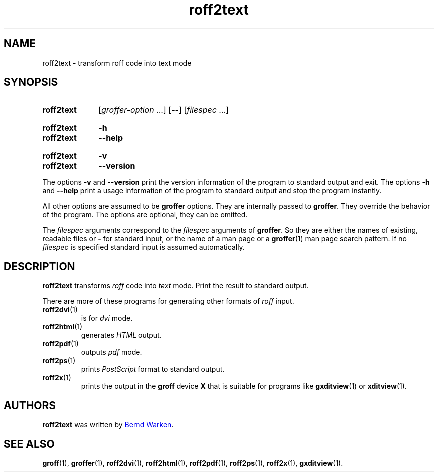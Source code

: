 .TH roff2text 1 "9 September 2021" "groff 1.22.4"
.SH NAME
roff2text \- transform roff code into text mode
.
.\" roff2text.1 - man page for roff2text (section 1).
.
.\" Source file position: <groff_source_top>/contrib/groffer/roff2.man
.\" Installed position:   $prefix/share/man/man1/roff2text.1
.
.
.\" ====================================================================
.\" Legal Terms
.\" ====================================================================
.\"
.\" Copyright (C) 2006-2018 Free Software Foundation, Inc.
.\"
.\" This file is part of groffer, which is part of GNU groff, a free
.\" software project.
.\"
.\" You can redistribute it and/or modify it under the terms of the GNU
.\" General Public License version 2 (GPL2) as published by the Free
.\" Software Foundation.
.\"
.\" The license text is available in the internet at
.\" <http://www.gnu.org/licenses/gpl-2.0.html>.
.
.
.\" ====================================================================
.\" Characters
.\" ====================================================================
.
.\" Ellipsis ...
.ie t .ds EL \fS\N'188'\fP\"
.el .ds EL \&.\|.\|.\&\"
.\" called with \*(EL
.
.
.\" ====================================================================
.SH "SYNOPSIS"
.\" ====================================================================
.
.SY roff2text
.RI [ groffer-option
\*(EL]
.OP \-\-
.RI [ filespec
\*(EL]
.YS
.
.SY roff2text
.B \-h
.SY roff2text
.B \-\-help
.YS
.
.SY roff2text
.B \-v
.SY roff2text
.B \-\-version
.YS
.
.P
The options
.B \-v
and
.B \%\-\-version
print the version information of the program to standard output and exit.
.
The options
.B \-h
and
.B \-\-help
print a usage information of the program to standard output and stop
the program instantly.
.
.
.P
All other options are assumed to be
.B \%groffer
options.
.
They are internally passed to
.BR \%groffer .
They override the behavior of the program.
.
The options are optional, they can be omitted.
.
.
.P
The
.I \%filespec
arguments correspond to the
.I \%filespec
arguments of
.BR \%groffer .
So they are either the names of existing, readable files or
.B \-
for standard input, or the name of a man page or a
.BR \%groffer (1)
man page search pattern.
.
If no
.I \%filespec
is specified standard input is assumed automatically.
.
.
.\" ====================================================================
.SH DESCRIPTION
.
.B \%roff2text
transforms
.I roff
code into
.ie 'text'x' \{\
.  I X
mode corresponding to the
.  I groff
devices
.  BR X *;
this mode is suitable for
.  BR \%gxditview (1).
.\}
.el \{\
.  I \%text
mode.
.\}
.
Print the result to standard output.
.
.
.P
There are more of these programs for generating other formats of
.I \%roff
input.
.
.if !'text'dvi' \{\
.  TP
.  BR \%roff2dvi (1)
is for
.  I dvi
mode.
.\}
.
.if !'text'html' \{\
.  TP
.  BR \%roff2html (1)
generates
.  I HTML
output.
.\}
.
.if !'text'pdf' \{\
.  TP
.  BR \%roff2pdf (1)
outputs
.  I pdf
mode.
.\}
.
.if !'text'ps' \{\
.  TP
.  BR \%roff2ps (1)
prints
.  I \%PostScript
format to standard output.
.\}
.
.if !'text'text' \{\
.  TP
.  BR \%roff2text (1)
generates text output in the
.  B groff
device
.  IR latin1 .
.\}
.
.if !'text'x' \{\
.  TP
.  BR \%roff2x (1)
prints the output in the
.  B groff
device
.  B X
that is suitable for programs like
.  BR \%gxditview (1)
or
.  BR \%xditview (1).
.\}
.
.
.\" ====================================================================
.SH AUTHORS
.\" ====================================================================
.B roff2text
was written by
.MT groff\-bernd.warken\-72@\:web.de
Bernd Warken
.ME .
.
.
.\" ====================================================================
.SH "SEE ALSO"
.\" ====================================================================
.
.BR \%groff (1),
.BR \%groffer (1),
.if !'text'dvi' \
.  BR \%roff2dvi (1),
.if !'text'html' \
.  BR \%roff2html (1),
.if !'text'pdf' \
.  BR \%roff2pdf (1),
.if !'text'ps' \
.  BR \%roff2ps (1),
.if !'text'text' \
.  BR \%roff2text (1),
.if !'text'x' \
.  BR \%roff2x (1),
.BR \%gxditview (1).
.
.
.\" ====================================================================
.\" Emacs settings
.\" ====================================================================
.
.\" Local Variables:
.\" mode: nroff
.\" End:
.\" vim: set filetype=groff:
